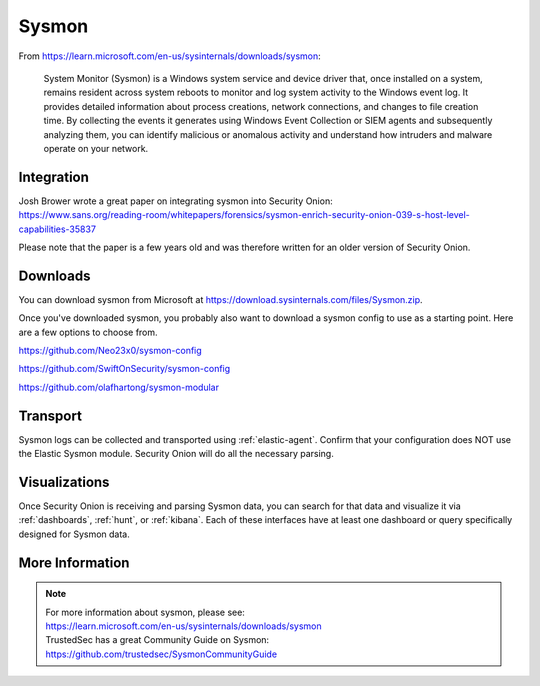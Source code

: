 .. _sysmon:

Sysmon
======

From https://learn.microsoft.com/en-us/sysinternals/downloads/sysmon:

    System Monitor (Sysmon) is a Windows system service and device driver that, once installed on a system, remains resident across
    system reboots to monitor and log system activity to the Windows event log. It provides detailed information about process creations,
    network connections, and changes to file creation time. By collecting the events it generates using Windows Event Collection or
    SIEM agents and subsequently analyzing them, you can identify malicious or anomalous activity and understand how intruders and
    malware operate on your network.

Integration
-----------

| Josh Brower wrote a great paper on integrating sysmon into Security Onion:
| https://www.sans.org/reading-room/whitepapers/forensics/sysmon-enrich-security-onion-039-s-host-level-capabilities-35837

Please note that the paper is a few years old and was therefore written for an older version of Security Onion.

Downloads
---------

You can download sysmon from Microsoft at https://download.sysinternals.com/files/Sysmon.zip.

Once you've downloaded sysmon, you probably also want to download a sysmon config to use as a starting point. Here are a few options to choose from.

https://github.com/Neo23x0/sysmon-config

https://github.com/SwiftOnSecurity/sysmon-config

https://github.com/olafhartong/sysmon-modular

Transport
---------

Sysmon logs can be collected and transported using :ref:`elastic-agent`. Confirm that your configuration does NOT use the Elastic Sysmon module. Security Onion will do all the necessary parsing.

Visualizations
--------------

Once Security Onion is receiving and parsing Sysmon data, you can search for that data and visualize it via :ref:`dashboards`, :ref:`hunt`, or :ref:`kibana`. Each of these interfaces have at least one dashboard or query specifically designed for Sysmon data.

More Information
----------------

.. note::

    | For more information about sysmon, please see:
    | https://learn.microsoft.com/en-us/sysinternals/downloads/sysmon

    | TrustedSec has a great Community Guide on Sysmon:
    | https://github.com/trustedsec/SysmonCommunityGuide
